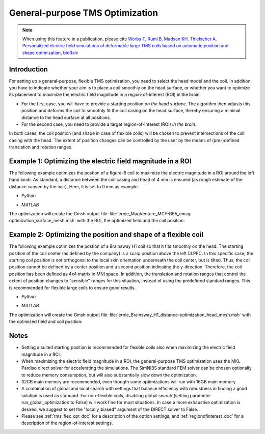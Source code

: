 .. _tms_flex_opt:


General-purpose TMS Optimization
================================

.. note:: When using this feature in a publication, please cite `Worbs T, Rumi B, Madsen KH, Thielscher A, Personalized electric field simulations of deformable large TMS coils based on automatic position and shape optimization, bioRxiv <https://doi.org/abc>`_

\

Introduction
--------------
For setting up a general-purpose, flexible TMS optimization, you need to select the head model and the coil. In addition, you have to indicate whether your aim is to place a coil smoothly on the head surface, or whether you want to optimize its placement to maximize the electric field magnitude in a region-of-interest (ROI) in the brain:

* For the first case, you will have to provide a starting position *on the head surface*. The algorithm then adjusts this position and deforms the coil to smoothly fit the coil casing on the head surface, thereby ensuring a minimal distance to the head surface at all positions.
* For the second case, you need to provide a target region-of-interest (ROI) *in the brain*.

In both cases, the coil position (and shape in case of flexible coils) will be chosen to prevent intersections of the coil casing with the head. The extent of position changes can be controlled by the user by the means of (pre-)defined translation and rotation ranges.

Example 1: Optimizing the electric field magnitude in a ROI
-----------------------------------------------------------
The following example optimizes the postion of a figure-8 coil to maximize the electric magnitude in a ROI around the left hand knob. As standard, a distance between the coil casing and head of 4 mm is ensured (as rough estimate of the distance caused by the hair). Here, it is set to 0 mm as example.

* *Python*

  .. literalinclude:: ../../simnibs/examples/tms_flex_optimization/tms_flex_fig8coil_emag.py
     :language: python

\

* *MATLAB*

  .. literalinclude:: ../../simnibs/examples/tms_flex_optimization/tms_flex_fig8coil_emag.m
     :language: matlab

\

The optimization will create the Gmsh output file :file:`ernie_MagVenture_MCF-B65_emag-optimization_surface_mesh.msh` with the ROI, the optimized field and the coil position:

.. figure:: ../images/Fig8_opt.png
   :scale: 40 %


Example 2: Optimizing the position and shape of a flexible coil
---------------------------------------------------------------
The following example optimizes the postion of a Brainsway H1 coil so that it fits smoothly on the head. The starting position of the coil center (as defined by the company) is a scalp position above the left DLPFC. In this specific case, the starting coil position is *not* orthogonal to the local skin orientation underneath the coil center, but is tilted. Thus, the coil position cannot be defined by a center position and a second position indicating the y-direction. Therefore, the coil position has been defined as 4x4 matrix in MNI space. In addition, the translation and rotation ranges that control the extent of position changes to "sensible" ranges for this situation, instead of using the predefined standard ranges. This is recommended for flexible large coils to ensure good results.

* *Python*

  .. literalinclude:: ../../simnibs/examples/tms_flex_optimization/tms_flex_Brainsway_H1_distance.py
     :language: python

\

* *MATLAB*

  .. literalinclude:: ../../simnibs/examples/tms_flex_optimization/tms_flex_Brainsway_H1_distance.m
     :language: matlab

\

The optimization will create the Gmsh output file :file:`ernie_Brainsway_H1_distance-optimization_head_mesh.msh` with the optimized field and coil position:

.. figure:: ../images/H1_opt.png
   :scale: 40 %
   

Notes
--------------
* Setting a suited starting position is recommended for flexible coils also when maximizing the electric field magnitude in a ROI.
* When maximizing the electric field magnitude in a ROI, the general-purpose TMS optimization uses the MKL Pardiso direct solver for accelerating the simulations. The SimNIBS standard FEM solver can be chosen optionally to reduce memory consumption, but will also substantially slow down the optimization.
* 32GB main memory are recommended, even thougth some optimizations will run with 16GB main memory.
* A combination of global and local search with settings that balance efficiency with robustness in finding a good solution is used as standard. For non-flexible coils, disabling global search (setting parameter run_global_optimization to False) will work fine for most situations. In case a more exhaustive optimization is desired, we suggest to set the "locally_biased" argument of the DIRECT solver to False.
* Please see :ref:`tms_flex_opt_doc` for a description of the option settings, and :ref:`regionofinterest_doc` for a description of the region-of-interest settings.
